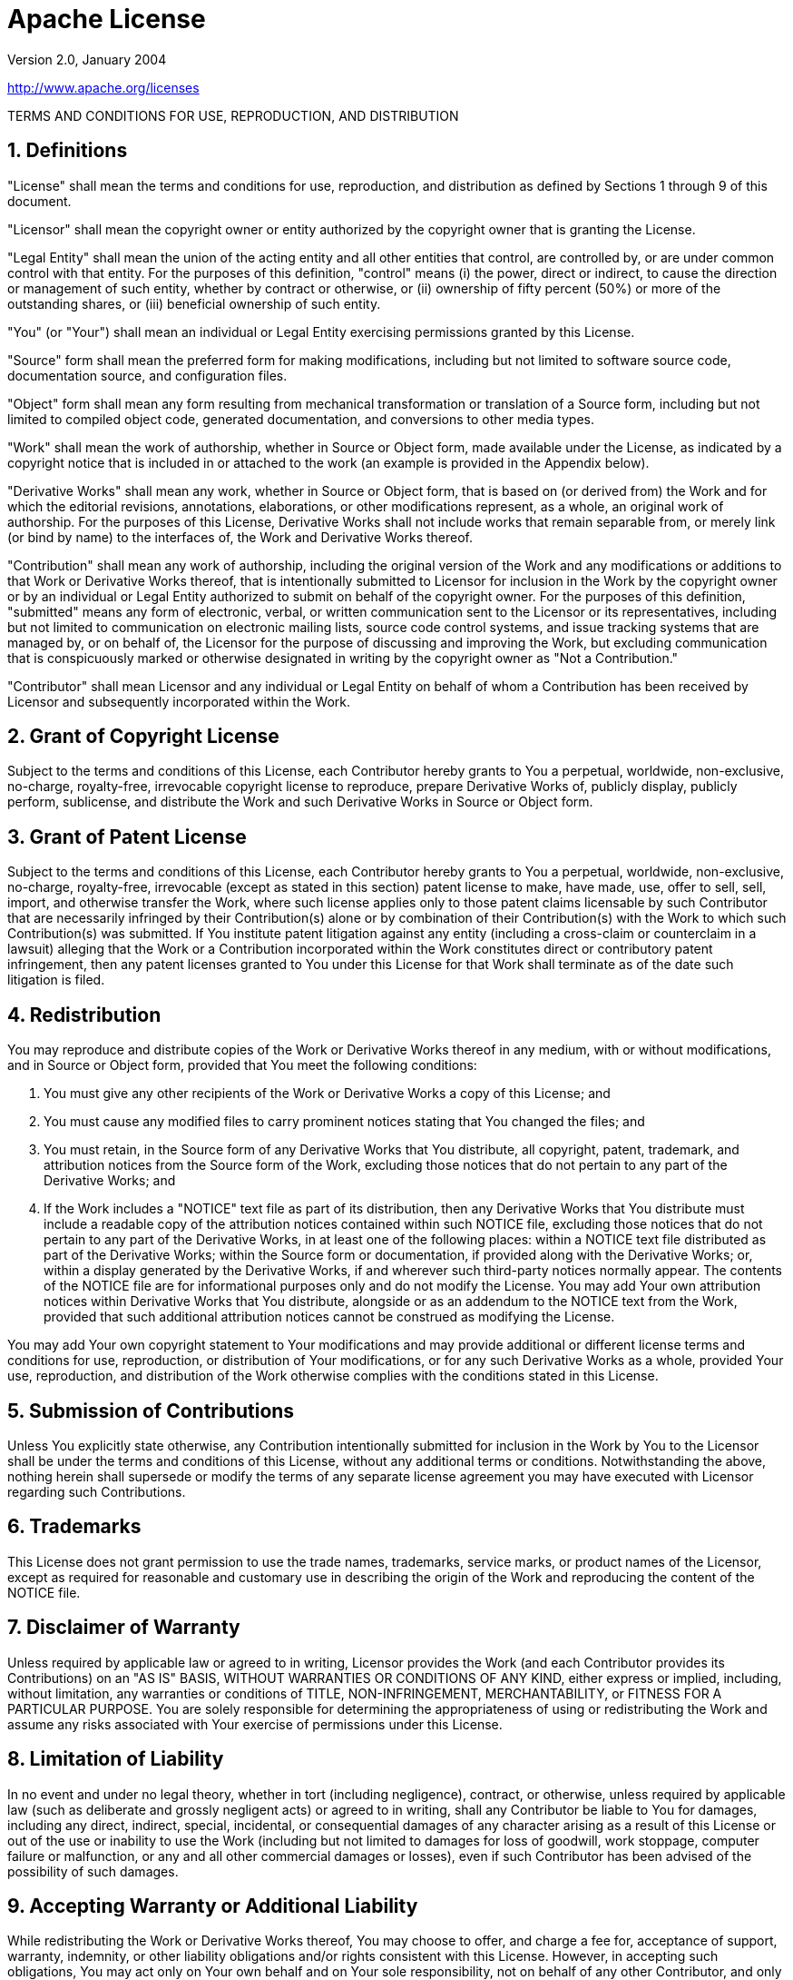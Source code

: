 = Apache License

Version 2.0, January 2004

http://www.apache.org/licenses

TERMS AND CONDITIONS FOR USE, REPRODUCTION, AND DISTRIBUTION

== 1. Definitions

"License" shall mean the terms and conditions for use, reproduction, and distribution as defined by
Sections 1 through 9 of this document.

"Licensor" shall mean the copyright owner or entity authorized by the copyright owner that is
granting the License.

"Legal Entity" shall mean the union of the acting entity and all other entities that control, are
controlled by, or are under common control with that entity. For the purposes of this definition,
"control" means (i) the power, direct or indirect, to cause the direction or management of such
entity, whether by contract or otherwise, or (ii) ownership of fifty percent (50%) or more of the
outstanding shares, or (iii) beneficial ownership of such entity.

"You" (or "Your") shall mean an individual or Legal Entity exercising permissions granted by this
License.

"Source" form shall mean the preferred form for making modifications, including but not limited to
software source code, documentation source, and configuration files.

"Object" form shall mean any form resulting from mechanical transformation or translation of a
Source form, including but not limited to compiled object code, generated documentation, and
conversions to other media types.

"Work" shall mean the work of authorship, whether in Source or Object form, made available under the
License, as indicated by a copyright notice that is included in or attached to the work (an example
is provided in the Appendix below).

"Derivative Works" shall mean any work, whether in Source or Object form, that is based on (or
derived from) the Work and for which the editorial revisions, annotations, elaborations, or other
modifications represent, as a whole, an original work of authorship. For the purposes of this
License, Derivative Works shall not include works that remain separable from, or merely link (or
bind by name) to the interfaces of, the Work and Derivative Works thereof.

"Contribution" shall mean any work of authorship, including the original version of the Work and any
modifications or additions to that Work or Derivative Works thereof, that is intentionally submitted
to Licensor for inclusion in the Work by the copyright owner or by an individual or Legal Entity
authorized to submit on behalf of the copyright owner. For the purposes of this definition,
"submitted" means any form of electronic, verbal, or written communication sent to the Licensor or
its representatives, including but not limited to communication on electronic mailing lists, source
code control systems, and issue tracking systems that are managed by, or on behalf of, the Licensor
for the purpose of discussing and improving the Work, but excluding communication that is
conspicuously marked or otherwise designated in writing by the copyright owner as "Not a
Contribution."

"Contributor" shall mean Licensor and any individual or Legal Entity on behalf of whom a
Contribution has been received by Licensor and subsequently incorporated within the Work.

== 2. Grant of Copyright License

Subject to the terms and conditions of this License, each Contributor hereby grants to You a
perpetual, worldwide, non-exclusive, no-charge, royalty-free, irrevocable copyright license to
reproduce, prepare Derivative Works of, publicly display, publicly perform, sublicense, and
distribute the Work and such Derivative Works in Source or Object form.

== 3. Grant of Patent License

Subject to the terms and conditions of this License, each Contributor hereby grants to You a
perpetual, worldwide, non-exclusive, no-charge, royalty-free, irrevocable (except as stated in this
section) patent license to make, have made, use, offer to sell, sell, import, and otherwise transfer
the Work, where such license applies only to those patent claims licensable by such Contributor that
are necessarily infringed by their Contribution(s) alone or by combination of their Contribution(s)
with the Work to which such Contribution(s) was submitted. If You institute patent litigation
against any entity (including a cross-claim or counterclaim in a lawsuit) alleging that the Work or
a Contribution incorporated within the Work constitutes direct or contributory patent infringement,
then any patent licenses granted to You under this License for that Work shall terminate as of the
date such litigation is filed.

== 4. Redistribution

You may reproduce and distribute copies of the Work or Derivative Works thereof in any medium, with
or without modifications, and in Source or Object form, provided that You meet the following
conditions:

. You must give any other recipients of the Work or Derivative Works a copy of this License; and

. You must cause any modified files to carry prominent notices stating that You changed the files;
  and

. You must retain, in the Source form of any Derivative Works that You distribute, all copyright,
  patent, trademark, and attribution notices from the Source form of the Work, excluding those
  notices that do not pertain to any part of the Derivative Works; and

. If the Work includes a "NOTICE" text file as part of its distribution, then any Derivative Works
  that You distribute must include a readable copy of the attribution notices contained within such
  NOTICE file, excluding those notices that do not pertain to any part of the Derivative Works, in
  at least one of the following places: within a NOTICE text file distributed as part of the
  Derivative Works; within the Source form or documentation, if provided along with the Derivative
  Works; or, within a display generated by the Derivative Works, if and wherever such third-party
  notices normally appear. The contents of the NOTICE file are for informational purposes only and
  do not modify the License. You may add Your own attribution notices within Derivative Works that
  You distribute, alongside or as an addendum to the NOTICE text from the Work, provided that such
  additional attribution notices cannot be construed as modifying the License.

You may add Your own copyright statement to Your modifications and may provide additional or
different license terms and conditions for use, reproduction, or distribution of Your modifications,
or for any such Derivative Works as a whole, provided Your use, reproduction, and distribution of
the Work otherwise complies with the conditions stated in this License.

== 5. Submission of Contributions

Unless You explicitly state otherwise, any Contribution intentionally submitted for inclusion in the
Work by You to the Licensor shall be under the terms and conditions of this License, without any
additional terms or conditions. Notwithstanding the above, nothing herein shall supersede or modify
the terms of any separate license agreement you may have executed with Licensor regarding such
Contributions.

== 6. Trademarks

This License does not grant permission to use the trade names, trademarks, service marks, or product
names of the Licensor, except as required for reasonable and customary use in describing the origin
of the Work and reproducing the content of the NOTICE file.

== 7. Disclaimer of Warranty

Unless required by applicable law or agreed to in writing, Licensor provides the Work (and each
Contributor provides its Contributions) on an "AS IS" BASIS, WITHOUT WARRANTIES OR CONDITIONS OF ANY
KIND, either express or implied, including, without limitation, any warranties or conditions of
TITLE, NON-INFRINGEMENT, MERCHANTABILITY, or FITNESS FOR A PARTICULAR PURPOSE. You are solely
responsible for determining the appropriateness of using or redistributing the Work and assume any
risks associated with Your exercise of permissions under this License.

== 8. Limitation of Liability

In no event and under no legal theory, whether in tort (including negligence), contract, or
otherwise, unless required by applicable law (such as deliberate and grossly negligent acts) or
agreed to in writing, shall any Contributor be liable to You for damages, including any direct,
indirect, special, incidental, or consequential damages of any character arising as a result of this
License or out of the use or inability to use the Work (including but not limited to damages for
loss of goodwill, work stoppage, computer failure or malfunction, or any and all other commercial
damages or losses), even if such Contributor has been advised of the possibility of such damages.

== 9. Accepting Warranty or Additional Liability

While redistributing the Work or Derivative Works thereof, You may choose to offer, and charge a fee
for, acceptance of support, warranty, indemnity, or other liability obligations and/or rights
consistent with this License. However, in accepting such obligations, You may act only on Your own
behalf and on Your sole responsibility, not on behalf of any other Contributor, and only if You
agree to indemnify, defend, and hold each Contributor harmless for any liability incurred by, or
claims asserted against, such Contributor by reason of your accepting any such warranty or
additional liability.

END OF TERMS AND CONDITIONS

Copyright 2017 link:https://www.alchemists.io/team/brooke_kuhlmann[Brooke Kuhlmann].

Licensed under the Apache License, Version 2.0 (the "License"); you may not use this file except in
compliance with the License. You may obtain a link:https://www.apache.org/licenses/LICENSE-2.0[copy]
of the License.

Unless required by applicable law or agreed to in writing, software distributed under the License is
distributed on an "AS IS" BASIS, WITHOUT WARRANTIES OR CONDITIONS OF ANY KIND, either express or
implied. See the License for the specific language governing permissions and limitations under the
License.
